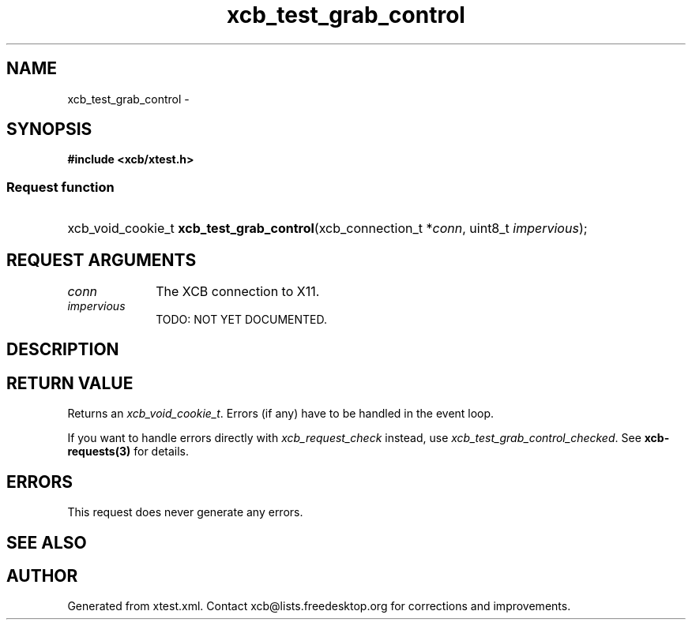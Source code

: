 .TH xcb_test_grab_control 3  "libxcb 1.13" "X Version 11" "XCB Requests"
.ad l
.SH NAME
xcb_test_grab_control \- 
.SH SYNOPSIS
.hy 0
.B #include <xcb/xtest.h>
.SS Request function
.HP
xcb_void_cookie_t \fBxcb_test_grab_control\fP(xcb_connection_t\ *\fIconn\fP, uint8_t\ \fIimpervious\fP);
.br
.hy 1
.SH REQUEST ARGUMENTS
.IP \fIconn\fP 1i
The XCB connection to X11.
.IP \fIimpervious\fP 1i
TODO: NOT YET DOCUMENTED.
.SH DESCRIPTION
.SH RETURN VALUE
Returns an \fIxcb_void_cookie_t\fP. Errors (if any) have to be handled in the event loop.

If you want to handle errors directly with \fIxcb_request_check\fP instead, use \fIxcb_test_grab_control_checked\fP. See \fBxcb-requests(3)\fP for details.
.SH ERRORS
This request does never generate any errors.
.SH SEE ALSO
.SH AUTHOR
Generated from xtest.xml. Contact xcb@lists.freedesktop.org for corrections and improvements.
